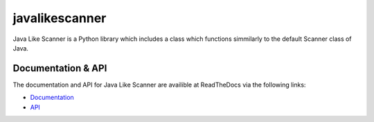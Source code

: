 javalikescanner
===============

.. image:: https://travis-ci.org/ExcaliburZero/javalikescanner.svg?branch=master
    :target: https://travis-ci.org/ExcaliburZero/javalikescanner
.. image:: https://coveralls.io/repos/ExcaliburZero/javalikescanner/badge.svg?branch=master&service=github
    :target: https://coveralls.io/github/ExcaliburZero/javalikescanner?branch=master 

Java Like Scanner is a Python library which includes a class which functions simmilarly to the default Scanner class of Java.

Documentation & API
-------------------
The documentation and API for Java Like Scanner are availible at ReadTheDocs via the following links:

* `Documentation`_
* `API`_

.. _Documentation: http://javalikescanner.readthedocs.org/en/latest/index.html
.. _API: http://javalikescanner.readthedocs.org/en/latest/api.html
